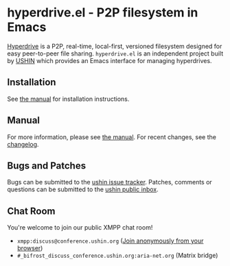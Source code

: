 #+options: num:nil toc:nil author:nil html-postamble:nil

* hyperdrive.el - P2P filesystem in Emacs

[[https://builds.sr.ht/~ushin/hyperdrive.el/commits/master/emacs-29.4.yml?][https://builds.sr.ht/~ushin/hyperdrive.el/commits/master/emacs-29.4.yml.svg]]

[[https://docs.holepunch.to/building-blocks/hyperdrive][Hyperdrive]] is a P2P, real-time, local-first, versioned filesystem
designed for easy peer-to-peer file sharing.  ~hyperdrive.el~ is an
independent project built by [[https://ushin.org][USHIN]] which provides an Emacs interface
for managing hyperdrives.

** Installation

See [[https://ushin.org/hyperdrive/hyperdrive-manual.html#Installation][the manual]] for installation instructions.

** Manual

For more information, please see [[https://ushin.org/hyperdrive/hyperdrive-manual.html][the manual]].  For recent changes, see
the [[https://ushin.org/hyperdrive/hyperdrive-changelog.html][changelog]].

** Bugs and Patches

Bugs can be submitted to the [[https://todo.sr.ht/~ushin/ushin][ushin issue tracker]]. Patches, comments or
questions can be submitted to the [[https://lists.sr.ht/~ushin/ushin][ushin public inbox]].

** Chat Room

You're welcome to join our public XMPP chat room!

- ~xmpp:discuss@conference.ushin.org~ ([[https://anonymous.cheogram.com/discuss@conference.ushin.org][Join anonymously from your browser]])
- ~#_bifrost_discuss_conference.ushin.org:aria-net.org~ (Matrix bridge)
